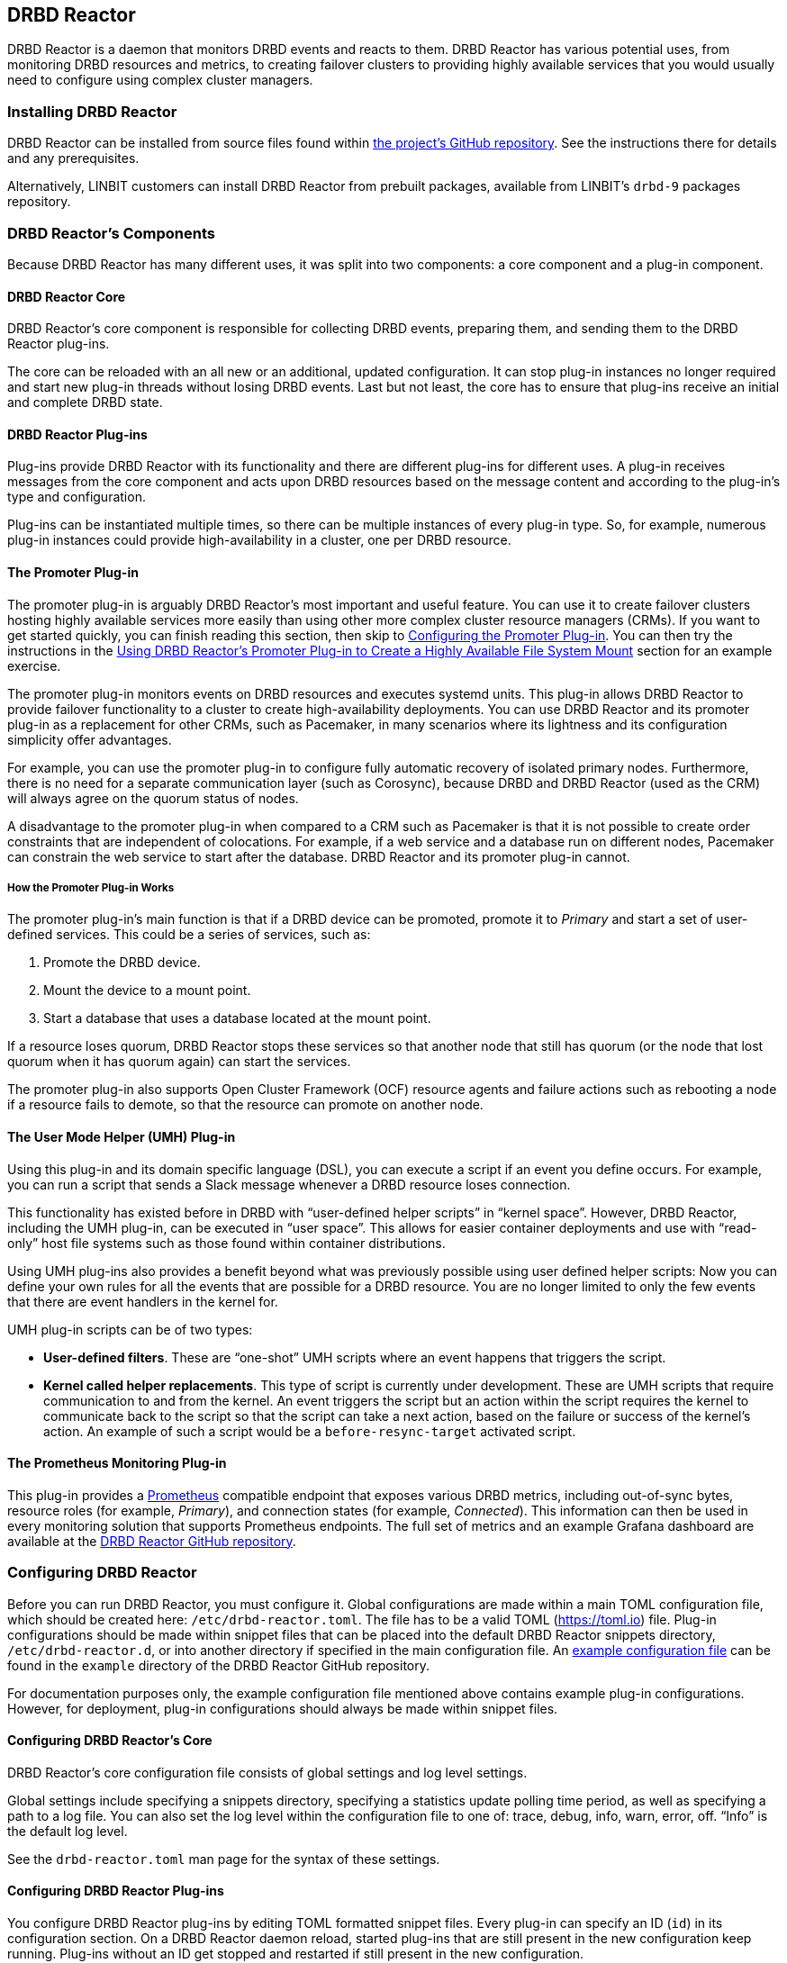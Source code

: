 [[ch-drbd-reactor]]
== DRBD Reactor

indexterm2:[DRBD Reactor] is a daemon that monitors DRBD events and reacts to them.
DRBD Reactor has various potential uses, from monitoring DRBD resources and metrics, to creating
failover clusters to providing highly available services that you would usually need to
configure using complex cluster managers.

[[s-drdb-reactor-installing]]
=== Installing DRBD Reactor

DRBD Reactor can be installed from source files found within
https://github.com/LINBIT/drbd-reactor[the project's GitHub repository].  See the instructions
there for details and any prerequisites.

ifndef::drbd-only[]
Alternatively, LINBIT customers can install DRBD Reactor from prebuilt packages, available from
LINBIT's `drbd-9` packages repository.
endif::drbd-only[]

=== DRBD Reactor's Components

Because DRBD Reactor has many different uses, it was split into two components: a core component
and a plug-in component.

[[s-drdb-reactor-core]]
==== DRBD Reactor Core

DRBD Reactor’s core component is responsible for collecting DRBD events, preparing them, and
sending them to the DRBD Reactor plug-ins.

The core can be reloaded with an all new or an additional, updated configuration. It can stop
plug-in instances no longer required and start new plug-in threads without losing DRBD events.
Last but not least, the core has to ensure that plug-ins receive an initial and complete DRBD
state.

[[s-drdb-reactor-plug-ins]]
==== DRBD Reactor Plug-ins

Plug-ins provide DRBD Reactor with its functionality and there are different plug-ins for
different uses. A plug-in receives messages from the core component and acts upon DRBD resources
based on the message content and according to the plug-in’s type and configuration.

Plug-ins can be instantiated multiple times, so there can be multiple instances of every plug-in
type. So, for example, numerous plug-in instances could provide high-availability in a cluster,
one per DRBD resource.

[[s-drdb-reactor-promoter-plug-in]]
==== The Promoter Plug-in

The promoter plug-in is arguably DRBD Reactor's most important and useful feature. You can use
it to create failover clusters hosting highly available services more easily than using other
more complex cluster resource managers (CRMs). If you want to get started quickly, you can
finish reading this section, then skip to <<s-drbd-reactor-promoter-plug-in-configuring>>. You
can then try the instructions in the <<s-drbd-reactor-creating-a-ha-file-system-mount>> section
for an example exercise.

The promoter plug-in monitors events on DRBD resources and executes systemd units. This plug-in
allows DRBD Reactor to provide failover functionality to a cluster to create high-availability
deployments. You can use DRBD Reactor and its promoter plug-in as a replacement for other CRMs,
such as Pacemaker, in many scenarios where its lightness and its configuration simplicity offer
advantages.

For example, you can use the promoter plug-in to configure fully automatic recovery of isolated
primary nodes. Furthermore, there is no need for a separate communication layer (such as
Corosync), because DRBD and DRBD Reactor (used as the CRM) will always agree on the quorum
status of nodes.

A disadvantage to the promoter plug-in when compared to a CRM such as Pacemaker is that it is
not possible to create order constraints that are independent of colocations. For example, if a
web service and a database run on different nodes, Pacemaker can constrain the web service to
start after the database. DRBD Reactor and its promoter plug-in cannot.

===== How the Promoter Plug-in Works

The promoter plug-in’s main function is that if a DRBD device can be promoted, promote it to
_Primary_ and start a set of user-defined services. This could be a series of services, such
as:

. Promote the DRBD device.
. Mount the device to a mount point.
. Start a database that uses a database located at the mount point.

If a resource loses quorum, DRBD Reactor stops these services so that another node that still
has quorum (or the node that lost quorum when it has quorum again) can start the services.

The promoter plug-in also supports Open Cluster Framework (OCF) resource agents and failure
actions such as rebooting a node if a resource fails to demote, so that the resource can promote
on another node.

[[s-drdb-reactor-umh-plug-in]]
==== The User Mode Helper (UMH) Plug-in

Using this plug-in and its domain specific language (DSL), you can execute a script if an event
you define occurs. For example, you can run a script that sends a Slack message whenever a DRBD
resource loses connection.

This functionality has existed before in DRBD with “user-defined helper scripts” in “kernel
space”. However, DRBD Reactor, including the UMH plug-in, can be executed in “user space”. This
allows for easier container deployments and use with “read-only” host file systems such as those
found within container distributions.

Using UMH plug-ins also provides a benefit beyond what was previously possible using user
defined helper scripts: Now you can define your own rules for all the events that are possible
for a DRBD resource. You are no longer limited to only the few events that there are event
handlers in the kernel for.

UMH plug-in scripts can be of two types:

- *User-defined filters*. These are “one-shot” UMH scripts where an event happens that triggers
  the script.

- *Kernel called helper replacements*. This type of script is currently under development. These
  are UMH scripts that require communication to and from the kernel. An event triggers the
  script but an action within the script requires the kernel to communicate back to the script
  so that the script can take a next action, based on the failure or success of the kernel’s
  action. An example of such a script would be a `before-resync-target` activated script.

[[s-drdb-reactor-prometheus-plug-in]]
==== The Prometheus Monitoring Plug-in

This plug-in provides a https://prometheus.io/[Prometheus] compatible endpoint that exposes
various DRBD metrics, including out-of-sync bytes, resource roles (for example, _Primary_), and
connection states (for example, _Connected_). This information can then be used in every
monitoring solution that supports Prometheus endpoints. The full set of metrics and an example
Grafana dashboard are available at the
https://github.com/LINBIT/drbd-reactor/blob/master/doc/prometheus.md[DRBD Reactor GitHub
repository].

[[s-drbd-reactor-configuring]]
=== Configuring DRBD Reactor

Before you can run DRBD Reactor, you must configure it. Global configurations are made within a
main TOML configuration file, which should be created here: `/etc/drbd-reactor.toml`. The file
has to be a valid TOML (https://toml.io) file. Plug-in configurations should be made within
snippet files that can be placed into the default DRBD Reactor snippets directory,
`/etc/drbd-reactor.d`, or into another directory if specified in the main configuration file. An
https://github.com/LINBIT/drbd-reactor/blob/master/example/drbd-reactor.toml[example
configuration file] can be found in the `example` directory of the DRBD Reactor GitHub
repository.

For documentation purposes only, the example configuration file mentioned above contains example
plug-in configurations. However, for deployment, plug-in configurations should always be made
within snippet files.

[[s-drbd-reactor-core-configuring]]
==== Configuring DRBD Reactor's Core

DRBD Reactor’s core configuration file consists of global settings and log level settings.

Global settings include specifying a snippets directory, specifying a statistics update polling
time period, as well as specifying a path to a log file. You can also set the log level within
the configuration file to one of: trace, debug, info, warn, error, off. “Info” is the default
log level.

See the `drbd-reactor.toml` man page for the syntax of these settings.

[[s-drbd-reactor-plug-in-configuring]]
==== Configuring DRBD Reactor Plug-ins

You configure DRBD Reactor plug-ins by editing TOML formatted snippet files. Every plug-in can
specify an ID (`id`) in its configuration section. On a DRBD Reactor daemon reload, started
plug-ins that are still present in the new configuration keep running. Plug-ins without an ID
get stopped and restarted if still present in the new configuration.

IMPORTANT: For plug-ins without an ID, every DRBD Reactor service reload is a restart.

[[s-drbd-reactor-promoter-plug-in-configuring]]
==== Configuring the Promoter Plug-in

You will typically have one snippet file for each DRBD resource that you want DRBD Reactor and
the promoter plug-in to watch and manage.

Here is an example promoter plug-in configuration snippet:

----
[[promoter]]
[promoter.resources.my_drbd_resource] <1>
dependencies-as = "Requires" <2>
target-as = "Requires" <3>
start = ["path-to-my-file-system-mount.mount", "foo.service"] <4>
on-drbd-demote-failure = "reboot" <5>
secondary-force = true <6>
preferred-nodes = ["nodeA, "nodeB"] <7>
----

<1> "my_drbd_resource" specifies the name of the DRBD resource that DRBD Reactor and the
promoter plug-in should watch and manage.

<2> Specifies the systemd dependency type to generate inter-service dependencies as.

<3> Specifies the systemd dependency type to generate service dependencies in the final target
unit.

<4> `start` specifies what should be started when the watched DRBD resource is promotable. In
this example, the promoter plug-in would start a file system mount unit and a service unit.

<5> Specifies the action to take if a DRBD resource fails to demote, for example, after a loss
of quorum event. In such a case, an action should be taken on the node that fails to demote
that will trigger some "self-fencing" of the node and cause another node to promote. Actions
can be one of: reboot, reboot-force, reboot-immediate, poweroff, poweroff-force,
poweroff-immediate, exit, exit-force.

<6> If a node loses quorum, DRBD Reactor will try to demote the node to a secondary role. If
the resource was configured to suspend I/O operations upon loss of quorum, this setting
specifies whether or not to demote the node to a secondary role using `drbdadm`'s force
secondary feature. See the <<s-force-secondary>> section of the DRBD User's Guide for more
details. "true" is the default option if this setting is not specified. It is specified here
for illustrative purposes.

<7> If set, resources are started on the preferred nodes, in the specified order, if possible.

===== Using OCF Resource Agents with the Promoter Plug-in

You can also configure the promoter plug-in to use OCF resource agents in the `start` list of
services.

ifndef::de-brand[]
Please make sure to install the `resource-agents` package provided in LINBIT's customer repositories.
endif::de-brand[]

The syntax for specifying an OCF resource agent as a service within a `start` list is
`ocf:$vendor:$agent instance-id [key=value key=value ...]`. Here, `instance-id` is user-defined
and `key=value` pairs, if specified, are passed as environment variables to the created systemd
unit file. For example:

----
start = [
	"ocf:linbit:drbd drbd_backed_mysql \
		drbd_resource="mysql" \
	"ocf:heartbeat:IPaddr2 ip_mysql \
		ip=10.43.7.223 \
		cidr_netmask=16",
	"ocf:heartbeat:Filesystem mysql_data_mount \
		device=/dev/drbd/by-res/mysql/0 \
		directory=/var/lib/mysql \
		fstype=ext4",
]
----

IMPORTANT: The promoter plug-in expects OCF resource agents in the `/usr/lib/ocf/resource.d/`
directory.

[[s-drbd-reactor-umh-plug-in-configuring]]
==== Configuring the User Mode Helper (UMH) Plug-in

Configuration for this plug-in consists of:

- Rule type
- Command or script to execute
- User-defined environment variables (optional)
- Filters based on DRBD resource name, event type, or state changes

There are four different DRBD types a rule can be defined for: `resource`, `device`,
`peerdevice`, or `connection`.

For each rule type, you can configure a command or script to execute using `sh -c` as well as
any user-defined environment variables. User-defined environment variables are in addition to
the commonly set ones:

- HOME  “/”
- TERM  “Linux”
- PATH  “/sbin:/usr/sbin:/bin:/usr/bin”

You can also filter UMH rule types by DRBD resource name or event type (exists, create, destroy,
or change).

Finally, you can filter the plug-in’s action based on DRBD state changes. Filters should be
based upon both the old and the new (current) DRBD state, that are reported to the plug-in,
because you want the plug-in to react to changes. This is only possible if two states, old
and new, are filtered for, otherwise the plug-in might trigger randomly. For example, if you
only specified a new (current) DRBD role as a DRBD state to filter for, the plug-in might
trigger even when the new role is the same as as the old DRBD role.

Here is an example UMH plug-in configuration snippet for a `resource` rule:

----
[[umh]]
[[umh.resource]]
command = "slack.sh $DRBD_RES_NAME on $(uname -n) from $DRBD_OLD_ROLE to $DRBD_NEW_ROLE"
event-type = "Change"
resource-name = "my-resource"
old.role = { operator = "NotEquals", value = "Primary" }
new.role = "Primary"
----

This example UMH plug-in configuration is based on change event messages received from DRBD
Reactor’s daemon for the DRBD resource specified by the `resource-name` value `my-resource`.

If the resource’s old role was not _Primary_ and its new (current) role is _Primary_, then a
script named `slack.sh` runs with the arguments that follow. As the full path is not specified,
the script needs to reside within the commonly set `PATH` environment variable
(`/sbin:/usr/sbin:/bin:/usr/bin`) of the host machine (or container if run that way).
Presumably, the script sends a message to a Slack channel informing of the resource role change.
Variables specified in the command string value are substituted for based on specified values
elsewhere in the plug-in's configuration, for example, the value specified by `resource-name`
will be substituted for `$DRBD_RES_NAME` when the command runs.

NOTE: The example configuration above uses the specified operator "NotEquals" to evaluate
whether or not the `old.role` value of "Primary" was true. If you do not specify an operator,
then the default operator is "Equals", as in the `new.role = "Primary"` filter in the example
configuration.

There are more rules, fields, filter types, and variables that you can specify in your UMH
plug-in configurations. See the
https://github.com/LINBIT/drbd-reactor/blob/master/doc/umh.md[UMH documentation page] in the
DRBD Reactor GitHub repository for more details, explanations, examples, and caveats.

[[s-drbd-reactor-prometheus-plug-in-configuring]]
==== Configuring the Prometheus Plug-in

This plug-in provides a Prometheus compatible HTTP endpoint serving DRBD monitoring metrics,
such as the DRBD connection state, whether or not the DRBD device has quorum, number of bytes
out of sync, indication of TCP send buffer congestion, and many more. The
`drbd-reactor.prometheus` man page has a full list of metrics and more details.

[[s-drbd-reactorctl]]
=== Using the DRBD Reactor CLI Utility

You can use the DRBD Reactor CLI utility, `drbd-reactorctl`, to control the DRBD Reactor daemon
and its plug-ins.

IMPORTANT: This utility only operates on plug-in snippets. Any existing plug-in configurations
in the main configuration file (not advised nor supported) should be moved to snippet files
within the snippets directory.

With the `drbd-reactorctl` utility, you can:

- Get the status of the DRBD Reactor daemon and enabled plug-ins, by using the `drbd-reactorctl
  status` command.

- Edit an existing or create a new plug-in configuration, by using the `drbd-reactorctl edit -t
  <plug-in_type> <plug-in_file>` command.

- Display the TOML configuration of a given plug-in, by using the `drbd-reactorctl cat
  <plug-in_file>` command.

- Enable or disable a plug-in, by using the `drbd-reactorctl enable|disable <plug-in_file>`
  command.

- Evict a promoter plug-in resource from the node, by using the `drbd-reactorctl evict
  <plug-in_file>` command.

- Restart specified plug-ins (or the DRBD Reactor daemon, if no plug-ins specified) by using the
  `drbd-reactorctl restart <plug-in_file>` command. Remove an existing plug-in and restart the
  daemon, by using the `drbd-reactorctl rm <plug-in_file>` command.

- List the activated plug-ins, or optionally list disabled plug-ins, by using the
  `drbd-reactorctl ls [--disabled]` command.

For greater control of some of the above actions, there are additional options available. The
`drbd-reactorctl` man page has more details and syntax information.

[[s-alternative-to-pacemaker-drbd-reactorctl-commands]]
==== Pacemaker CRM Shell Commands and Their DRBD Reactor Client Equivalents

The following table shows some common CRM tasks and the corresponding Pacemaker CRM shell and
the equivalent DRBD Reactor client commands.

[cols="14h,~,~"]
|===
|CRM task|Pacemaker CRM shell command|DRBD Reactor client command

|Get status
|`crm_mon`
|`drbd-reactorctl status`

|Migrate away
|`crm resource migrate`
|`drbd-reactorctl evict`

|Unmigrate
|`crm resource unmigrate`
|Unnecessary
|===

A DRBD Reactor client command that is equivalent to `crm resource unmigrate` is unnecessary
because DRBD Reactor's promoter plug-in evicts a DRBD resource in the moment, but it does not
prevent the resource from failing back to the node it was evicted from later, should the
situation arise. In contrast, the CRM shell `migrate` command inserts a permanent constraint
into the cluster information base (CIB) that prevents the resource from running on the node
the command is run on. The CRM shell `unmigrate` command is a manual intervention that removes
the constraint and allows the resource to fail back to the node the command is run on. A
forgotten `unmigrate` command can have dire consequences the next time the node might be
needed to host the resource during an HA event.

NOTE: If you need to prevent failback to a particular node, you can evict it by using the DRBD
Reactor client with the `evict --keep-masked` command and flag. This prevents failback, until
the node reboots and the flag gets removed. You can remove the flag sooner than a reboot would,
by using the `drbd-reactorctl evict --unmask` command. This command would be the equivalent to
CRM shell's `unmigrate` command.

[[s-drbd-reactor-creating-a-ha-file-system-mount]]
=== Using DRBD Reactor’s Promoter Plug-in to Create a Highly Available File System Mount

In this example, you will use DRBD Reactor and the promoter plug-in to create a highly available
file system mount within a cluster.

Prerequisites:

- A directory `/mnt/test` created on all of your cluster nodes

- A DRBD configured resource named _ha-mount_ that is backed by a DRBD device, `/dev/drbd1000`,
  on all nodes

- The Cluster Labs "Filesystem" OCF resource agent, available through
  https://github.com/ClusterLabs/resource-agents/blob/main/heartbeat/Filesystem[Cluster Lab's
  `resource-agents` GitHub] repository, should be present in the `/usr/lib/ocf/resource.d/`
  directory

The DRBD resource, _ha-mount_, should have the following settings configured in its DRBD
resource configuration file:

----
resource ha-mount {
  options {
    auto-promote no;
    quorum majority;
    on-no-quorum suspend-io;
    ...
  }
...
}
----

First, make one of your nodes _Primary_ for the _ha-mount_ resource.

----
# drbdadm primary ha-mount
----

Then create a file system on the DRBD backed device. The ext4 file system is used in this
example.

----
# mkfs.ext4 /dev/drbd1000
----

Make the node _Secondary_ because after further configurations, DRBD Reactor and the Promoter
plug-in will control promoting nodes.

----
# drbdadm secondary ha-mount
----

On all nodes that should be able to mount the DRBD backed device, create a systemd unit file:

----
# cat << EOF > /etc/systemd/system/mnt-test.mount
[Unit]
Description=Mount /dev/drbd1000 to /mnt/test

[Mount]
What=/dev/drbd1000
Where=/mnt/test
Type=ext4
EOF
----

IMPORTANT: The systemd unit file name must match the mount location value given by the “Where=”
directive, using systemd escape logic. In the example above, `mnt-test.mount` matches the mount
location given by `Where=/mnt/test`. You can use the command `systemd-escape -p --suffix=mount
/my/mount/point` to convert your mount point to a systemd unit file name.

Next, on the same nodes as the previous step, create a configuration file for the DRBD Reactor
promoter plug-in:

----
# cat << EOF > /etc/drbd-reactor.d/ha-mount.toml
[[promoter]]
id = "ha-mount"
[promoter.resources.ha-mount]
start = '''
["ocf:heartbeat:Filesystem fs_test device=/dev/drbd1000 
directory=/mnt/test fstype=ext4 run_fsck=no"]
'''
on-drbd-demote-failure = "reboot"
EOF
----

This promoter plug-in configuration uses a start list of services that specifies an OCF resource
agent, for the file system found at our HA mount point. By using this particular resource agent,
you can circumvent situations where systemd might not know about certain users and processes
that might hold the mount point open and prevent it from unmounting. Otherwise, if only the
systemd unit file for the mount point was specified in the promoter plug-in's start list of
services, the mount point might be held open indefinitely in some cases.

To apply the configurations, enable and start the DRBD Reactor service on all nodes. If the DRBD
Reactor service is already running, reload it instead.

----
# systemctl enable drbd-reactor.service --now
----

Next, verify which cluster node is in the _Primary_ role for the _ha-mount_ resource and has the
backing device mounted.

----
# drbd-reactorctl status ha-mount
----

Test a simple failover situation on the _Primary_ node by using the DRBD Reactor CLI utility to
disable the _ha-mount_ configuration.

----
# drbd-reactorctl disable --now ha-mount
----

Run the DRBD Reactor status command again to verify that another node is now in the _Primary_
role and has the file system mounted.

After testing failover, you can enable the configuration on the node you disabled it on earlier.

----
# drbd-reactorctl enable ha-mount
----

As a next step, you may want to read the
https://linbit.com/drbd-user-guide/linstor-guide-1_0-en/#s-linstor_ha[LINSTOR User's Guide
section on creating a highly available LINSTOR cluster]. There, DRBD Reactor is used to manage
the LINSTOR Controller as a service so that it is highly available within your cluster.

[[s-drbd-reactor-configuring-prometheus-monitoring]]
=== Configuring the DRBD Reactor Prometheus Plug-in

DRBD Reactor’s Prometheus monitoring plug-in acts as a Prometheus compatible endpoint for DRBD
resources and exposes various DRBD metrics. You can find a list of the available metrics in
https://github.com/LINBIT/drbd-reactor/blob/master/doc/prometheus.md[the documentation folder]
in the project’s GitHub repository.

Prerequisites:

- Prometheus is installed with its service enabled and running.

- Grafana is installed with its service enabled and running.

To enable the Prometheus plug-in, create a simple configuration file snippet on all DRBD Reactor
nodes that you are monitoring.

----
# cat << EOF > /etc/drbd-reactor.d/prometheus.toml
[[prometheus]]
enums = true
address = "0.0.0.0:9942"
EOF
----

Reload the DRBD Reactor service on all nodes that you are monitoring.

----
# systemctl reload drbd-reactor.service
----

Add the following DRBD Reactor monitoring endpoint to your Prometheus configuration file’s
`scrape_configs` section. Replace “node-x” in the `targets` lines below with either hostnames or
IP addresses for your DRBD Reactor monitoring endpoint nodes. Hostnames must be resolvable from
your Prometheus monitoring node.

----
  - job_name: drbd_reactor_endpoint
    static_configs:
      - targets: ['node-0:9942']
        labels:
          instance: 'node-0'
      - targets: ['node-1:9942']
        labels:
          instance: 'node-1'
      - targets: ['node-2:9942']
        labels:
          instance: 'node-2'
       [...]
----

Then, assuming it is already enabled and running, reload the Prometheus service by entering
`sudo systemctl reload prometheus.service`.

Next, you can open your Grafana server’s URL with a web browser. If the Grafana server
service is running on the same node as your Prometheus monitoring service, the URL would look
like: `http://<node_IP_address_or_hostname>:3000`.

You can then log into the Grafana server web UI, add a Prometheus data source, and then add or
import a Grafana dashboard that uses your Prometheus data source. An example dashboard is
available at the https://grafana.com/grafana/dashboards/14339[Grafana Labs dashboards
marketplace]. An example dashboard is also available as a downloadable JSON file
https://raw.githubusercontent.com/LINBIT/drbd-reactor/master/example/grafana-dashboard.json[here],
at the DRBD Reactor GitHub project site.

